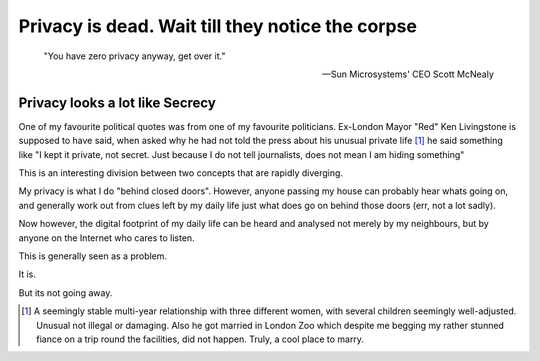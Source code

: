Privacy is dead.  Wait till they notice the corpse
==================================================

.. epigraph::

   "You have zero privacy anyway, get over it."
   
   -- Sun Microsystems' CEO Scott McNealy


Privacy looks a lot like Secrecy
--------------------------------

One of my favourite political quotes was from one of my favourite politicians.
Ex-London Mayor "Red" Ken Livingstone is supposed to have said, when asked why
he had not told the press about his unusual private life [#]_ he said something
like "I kept it private, not secret. Just because I do not tell journalists,
does not mean I am hiding something"

This is an interesting division between two concepts that are rapidly diverging.

My privacy is what I do "behind closed doors".  However, anyone passing my house
can probably hear whats going on, and generally work out from clues left by my
daily life just what does go on behind those doors (err, not a lot sadly).

Now however, the digital footprint of my daily life can be heard and analysed not merely by my neighbours, but by anyone on the Internet who cares to listen.

This is generally seen as a problem.


It is. 


But its not going away.






















.. [#] A seemingly stable multi-year relationship with three different women,
   with several children seemingly well-adjusted.  Unusual not illegal or
   damaging. Also he got married in London Zoo which despite me begging my
   rather stunned fiance on a trip round the facilities, did not happen.  Truly,
   a cool place to marry.

..   http://www.pcworld.com/article/16331/article.html

